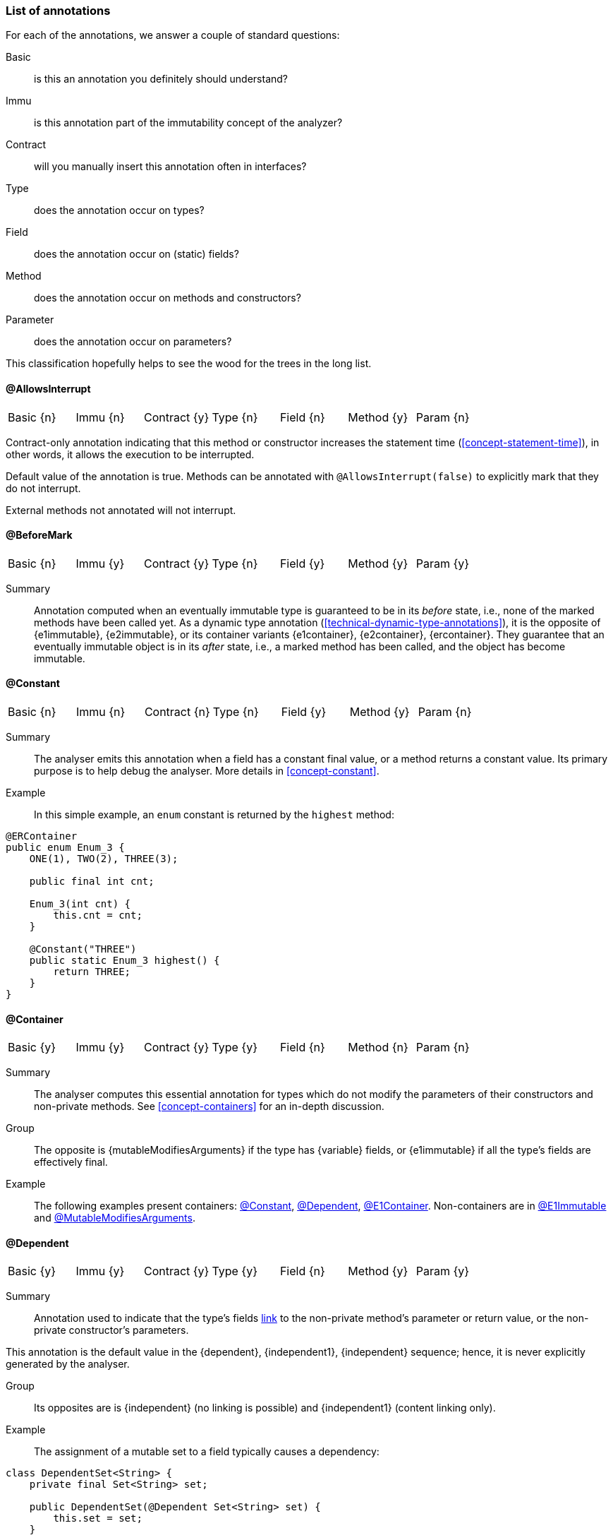 [#list-of-annotations]
=== List of annotations

For each of the annotations, we answer a couple of standard questions:

Basic:: is this an annotation you definitely should understand?
Immu:: is this annotation part of the immutability concept of the analyzer?
Contract:: will you manually insert this annotation often in interfaces?
Type:: does the annotation occur on types?
Field:: does the annotation occur on (static) fields?
Method:: does the annotation occur on methods and constructors?
Parameter:: does the annotation occur on parameters?

This classification hopefully helps to see the wood for the trees in the long list.

// ********************************************************************************************************************

[#allowsInterrupt-annotation]
==== @AllowsInterrupt

|===
| Basic {n} | Immu {n}| Contract {y}| Type {n} | Field {n} | Method {y} | Param {n}
|===

Contract-only annotation indicating that this method or constructor increases the statement time (<<concept-statement-time>>), in other words, it allows the execution to be interrupted.

Default value of the annotation is true.
Methods can be annotated with `@AllowsInterrupt(false)` to explicitly mark that they do not interrupt.

External methods not annotated will not interrupt.

// ********************************************************************************************************************

[#beforeMark-annotation]
==== @BeforeMark

|===
| Basic {n} | Immu {y}| Contract {y}| Type {n} | Field {y} | Method {y} | Param {y}
|===

Summary:: Annotation computed when an eventually immutable type is guaranteed to be in its _before_ state, i.e., none of the marked methods have been called yet.
As a dynamic type annotation (<<technical-dynamic-type-annotations>>), it is the opposite of {e1immutable},
{e2immutable}, or its container variants {e1container}, {e2container}, {ercontainer}.
They guarantee that an eventually immutable object is in its _after_ state, i.e., a marked method has been called, and the object has become immutable.

// ********************************************************************************************************************

[#constant-annotation]
==== @Constant

|===
| Basic {n} | Immu {n}| Contract {n}| Type {n} | Field {y} | Method {y} | Param {n}
|===

Summary:: The analyser emits this annotation when a field has a constant final value, or a method returns a constant value.
Its primary purpose is to help debug the analyser.
More details in <<concept-constant>>.

Example:: In this simple example, an `enum` constant is returned by the `highest` method:

[source,java]
----
@ERContainer
public enum Enum_3 {
    ONE(1), TWO(2), THREE(3);

    public final int cnt;

    Enum_3(int cnt) {
        this.cnt = cnt;
    }

    @Constant("THREE")
    public static Enum_3 highest() {
        return THREE;
    }
}
----

// ********************************************************************************************************************

[#container-annotation]
==== @Container

|===
| Basic {y} | Immu {y}| Contract {y}| Type {y} | Field {n} | Method {n} | Param {n}
|===

Summary:: The analyser computes this essential annotation for types which do not modify the parameters of their constructors and non-private methods.
See <<concept-containers>> for an in-depth discussion.

Group::
The opposite is {mutableModifiesArguments} if the type has {variable} fields, or {e1immutable} if all the type's fields are effectively final.

Example::
The following examples present containers: <<constant-annotation>>, <<dependent-annotation>>, <<e1container-annotation>>.
Non-containers are in <<e1immutable-annotation>> and <<mutableModifiesArguments-annotation>>.

// ********************************************************************************************************************

[#dependent-annotation]
==== @Dependent

|===
| Basic {y} | Immu {y}| Contract {y}| Type {y} | Field {n} | Method {y} | Param {y}
|===

Summary:: Annotation used to indicate that the type's fields <<concept-linking,link>> to the non-private method's parameter or return value, or the non-private constructor's parameters.

This annotation is the default value in the {dependent}, {independent1}, {independent} sequence; hence, it is never explicitly generated by the analyser.

Group::
Its opposites are is {independent} (no linking is possible) and {independent1} (content linking only).

Example::

The assignment of a mutable set to a field typically causes a dependency:

[source,java]
----
class DependentSet<String> {
    private final Set<String> set;

    public DependentSet(@Dependent Set<String> set) {
        this.set = set;
    }

    @Dependent
    public Set<String> getSet() {
        return set;
    }
}
----

A similar example is in <<e1immutable-annotation>>.

// ********************************************************************************************************************

[#e1container-annotation]
==== @E1Container

|===
| Basic {y} | Immu {y}| Contract {y}| Type {y} | Field {y} | Method {y} | Param {y}
|===

Summary:: This annotation is a short-hand for the combination of {e1immutable} and {container}, as described in <<concept-e1immutable>> and <<concept-containers>>.

Group:: This annotation sits in between {mutableModifiesArguments}, {container} and {e2container}.

Example:: In the following example of an eventually level 1 immutable type, the field `j` remains variable until the user of the class calls `setPositiveJ`.

.Example of an eventually @E1Container type
[source,java]
----
@E1Container(after = "j")
class EventuallyE1Immutable_2_M {

    @Modified
    private final Set<Integer> integers = new HashSet<>();

    @Final(after = "j")
    private int j;

    @Modified
    @Only(after = "j")
    public boolean addIfGreater(int i) {
        if (this.j <= 0) throw new UnsupportedOperationException("Not yet set");
        if (i >= this.j) {
            integers.add(i);
            return true;
        }
        return false;
    }

    @NotModified
    public Set<Integer> getIntegers() {
        return integers;
    }

    @NotModified
    public int getJ() {
        return j;
    }

    @Modified
    @Mark("j")
    public void setPositiveJ(int j) {
        if (j <= 0) throw new UnsupportedOperationException();
        if (this.j > 0) throw new UnsupportedOperationException("Already set");

        this.j = j;
    }

    @Modified
    @Only(before = "j")
    public void setNegativeJ(int j) {
        if (j > 0) throw new UnsupportedOperationException();
        if (this.j > 0) throw new UnsupportedOperationException("Already set");
        this.j = j;
    }
}
----

// ********************************************************************************************************************

[#e1immutable-annotation]
==== @E1Immutable

|===
| Basic {y} | Immu {y}| Contract {y}| Type {y} | Field {y} | Method {y} | Param {y}
|===

Summary:: This annotation indicates that a type is <<concept-e1immutable,level 1 immutable>>, effectively or eventually, meaning all fields are effectively or eventually final.

Group:: This annotation sits in between {mutableModifiesArguments} and {e2immutable}.

Example:: The `add` method modifies its parameter `input`; at the same time, the dependence between the constructor's parameter and the field prevents the type from being level 2 immutable:

[source,java]
----
@E1Immutable
class AddToSet {
    private final Set<String> stringsToAdd;

    @Dependent
    public AddToSet(Set<String> set) {
        this.stringsToAdd = set;
    }

    public void add(@Modified @NotNull1 Set<String> input) {
        input.addAll(set);
    }
}
----

// ********************************************************************************************************************

[#e2container-annotation]
==== @E2Container

|===
| Basic {y} | Immu {y}| Contract {y}| Type {y} | Field {y} | Method {y} | Param {y}
|===

Summary:: This annotation is a short-hand for the combination of {e2immutable} and {container}, as described in <<concept-e2immutable>> and <<concept-containers>>.

Group::

Example::

[source,java]
----

----

#TODO#

// ********************************************************************************************************************

[#e2immutable-annotation]
==== @E2Immutable

|===
| Basic {y} | Immu {y}| Contract {y}| Type {y} | Field {y} | Method {y} | Param {y}
|===

Summary:: This annotation indicates that a type is level 2 immutable, effectively or eventually.

It has two additional parameters:

. _level_, which is a numeric value at least 2, indicating the level of immutability
. _recursive_, which is true when recursive, or deep, immutability is meant

Example::

[source,java]
----

----

#TODO#

// ********************************************************************************************************************

[#eRcontainer-annotation]
==== @ERContainer

|===
| Basic {y} | Immu {y}| Contract {y}| Type {y} | Field {y} | Method {y} | Param {y}
|===

Summary:: This annotation is a short-hand for the combination of effectively recursively immutable (written as `@E2Immutable(recursive=true)`) and {container}, as described in <<concept-e2immutable>> and <<concept-containers>>.

Group:: it sits at the very end of the {container}, {e1container}, {e2container}, `@E2Container(level=3)`, ..., {ercontainer} sequence.

Example::

[source,java]
----

----

#TODO#

// ********************************************************************************************************************

[#extensionClass-annotation]
==== @ExtensionClass

|===
| Basic {y} | Immu {n}| Contract {n}| Type {y} | Field {n} | Method {n} | Param {n}
|===

Summary:: An extension class is a level 2 immutable class which uses More details can be found in <<concept-extension-class>>.

Example::

[source,java]
----

----

#TODO#

// ********************************************************************************************************************

[#final-annotation]
==== @Final

|===
| Basic {y} | Immu {y}| Contract {n}| Type {n} | Field {y} | Method {n} | Param {n}
|===

Summary:: This annotation indicates that a field is effectively or eventually final.
Fields that have the Java modifier `final` possess the annotation, but the analyser does not write it out to avoid clutter.

Mode:: Use this annotation to contract in the green mode, with the opposite, {variable}, being the default.
In the red mode, {final} is the default.

Parameters::
The `after="mark"` parameter indicates that the field is eventually final, after the marking method.

Details:: A field is effectively final when no method, transitively reachable from a non-private non-constructor method, assigns to the field.
A field is eventually final if the above definition holds when one excludes all the methods that are pre-marking, i.e., that hold an annotation `@Only(before="mark")` or `@Mark("mark")`.

Example::
Please find an example of an eventually final field in the example of <<e1container-annotation>>.

.Example for @Variable, @Final
[source,java]
----
@Container
class ExampleManualVariableFinal {

    @Final
    private int i;

    @Variable
    private int j;

    public final int k; // <1>

    public ExampleManualVariableFinal(int p, int q) {
        setI(p);
        this.k = q;
    }

    @NotModified
    public int getI() {
        return i;
    }

    @Modified // <2>
    private void setI(int i) {
        this.i = i;
    }

    @NotModified
    public int getJ() {
        return j;
    }

    @Modified
    public void setJ(int j) {
        this.j = j;
    }
}
----

<.> This field is effectively final, but there is no annotation because of the `final` modifier.
<.> Note that only the constructor accesses this method.

// ********************************************************************************************************************

==== @Finalizer

[source,java]
----

----

#TODO#

// ********************************************************************************************************************

==== @Fluent

|===
| Basic {y} | Immu {n}| Contract {y}| Type {n} | Field {n} | Method {y} | Param {n}
|===

Summary:: This annotation indicates that a method returns `this`, allowing for method chaining.
Mode:: There is no opposite for this annotation.
Details:: Fluent methods do not return a real value.
This is of consequence in the definition of independence for methods, as dependence on `this` is ignored.

Example::

[source,java]
----
@Fluent
public Builder setValue(char c) {
    this.c = c;
    return this;
}
----

// ********************************************************************************************************************

==== @Identity

|===
| Basic {y} | Immu {n}| Contract {y}| Type {n} | Field {n} | Method {y} | Param {n}
|===

Summary:: This annotation indicates that a method returns its first parameter.
Mode:: There is no opposite for this annotation.
Details:: Apart for all the obvious consequences, this annotation has an explicit effect on the linking of variables: a method marked {identity} only links to the first parameter.

Example::

[source,java]
----
@Identity
public static <T> requireNonNull(T t) {
    if(t == null) throw new NullpointerException();
    return t;
}
----

// ********************************************************************************************************************

==== @IgnoreModifications

|===
| Basic {n} | Immu {y}| Contract {y}| Type {n} | Field {y} | Method {n} | Param {y}
|===

Summary:: Helper annotation to mark that modifications on a field or parameter are to be ignored, because they fall outside the scope of the application.
This annotation is implicit on parameters of a functional interface type of of `java.util.function` (e.g., `Consumer`, `Function`, etc.).

Mode:: There is no opposite for this annotation.
It can only be used for contracting, the analyser cannot generate it.

Example:: The only current use is on `System.out` and `System.err`.
The `print` method family is obviously modifying to these fields, however, we judge it to be outside the scope of the application.

// ********************************************************************************************************************

==== @Independent

|===
| Basic {y} | Immu {y}| Contract {y}| Type {n} | Field {n} | Method {y} | Param {n}
|===

Summary:: Annotation used to indicate that a method or constructor avoids linking the fields of the type to the return value and parameters.
This annotation is only present when there are support data fields.
Additionally, on methods, the analyser only computes the annotation when the method is {nm}.

Mode:: Use this annotation in the green mode.
Its opposite is {dependent}.

* #TODO# check definition for methods, parameters dependent as well?
* #TODO# why do we ignore dependence on this?


// ********************************************************************************************************************

[#independent1-annotation]
==== @Independent1

|===
| Basic {n} | Immu {n} | Contract {n}| Type {n} | Field {n} | Method {y} | Param {y}
|===

Summary:: As one of the <<concept-higher-order-modification>> annotations, {independent1}
on a parameter, of <<concept-implicitly-immutable,implicitly immutable type>>, indicates that this parameter is assigned to one of the fields, or assigned into the object graph of one of the fields.
When computed on a method, the return value of the method, again of implicitly immutable type, is known to be part of the object graph of the fields.

Mode:: This annotation has no opposite.
It implies {independent} because it appears on implicitly immutable types only.

Example:: This annotation has been contracted in many collection-framework methods, such as

[source,java]
----
Collections.add(@Dependent1 E e);

@Dependent1
E List.get(int index);
----

The most direct example explaining the definition is:

[source,java]
----
public class Dependent1_0<T> {
    @Linked1(to = {"Dependent1_0:t"})
    private final T t;

    public Dependent1_0(@Dependent1 T t) {
        this.t = t;
    }

    @Dependent1
    public T getT() {
        return t;
    }
}
----

// ********************************************************************************************************************

==== @Linked

|===
| Basic {n} | Immu {y}| Contract {n}| Type {n} | Field {y} | Method {n} | Param {n}
|===

Summary:: Annotation to help debug the dependence system.
Mode:: There is no opposite.

// ********************************************************************************************************************

==== @Linked1

|===
| Basic {n} | Immu {y}| Contract {n}| Type {n} | Field {y} | Method {n} | Param {n}
|===

Summary:: Annotation to help debug the dependence system.
Mode:: There is no opposite.


// ********************************************************************************************************************

==== @Mark

|===
| Basic {n} | Immu {y}| Contract {y}| Type {n} | Field {n} | Method {y} | Param {n}
|===

#TODO#

[#modified-annotation]
==== @Modified

|===
| Basic {y} | Immu {y}| Contract {y}| Type {n} | Field {y} | Method {y} | Param {y}
|===

Summary:: Core annotation which indicates that <<concept-modified,modifications>> take place on a field, parameter, or in a method.

Mode:: It is the default in the green mode, when {nm} is not visible.

// ********************************************************************************************************************

[#mutableModifiesArguments-annotation]
==== @MutableModifiesArguments

|===
| Basic {y} | Immu {y}| Contract {n}| Type {y} | Field {n} | Method {n} | Param {n}
|===

Summary::
This annotation appears on types which are not a container and not level 1 immutable: at least one method will modify its parameters, and at least one field will be variable.
Definitions are in <<concept-containers>> and <<concept-e1immutable>>.

Mode:: It is the default in the green mode when none of {container}, {e1immutable}, {e1container}, {e2immutable}, {e2container} is present.
Use it for contracting in the red mode.

Example:: Types with non-private fields cannot be level 1 immutable.
Here we combine that with a parameter modifying method:

[source,java]
----
@MutableModifiesArguments
class Mutate {
    @Variable
    public int count;

    public void add(@Modified List<String> list) {
        for(int i=0; i<count; i++) {
            list.add("item "+i);
        }
    }
}
----

// ********************************************************************************************************************

[#notModified-annotation]
==== @NotModified

|===
| Basic {y} | Immu {y}| Contract {y}| Type {n} | Field {y} | Method {y} | Param {y}
|===

Summary:: Core annotation which indicates that no <<concept-modified,modifications>> take place on a field, parameter, or in a method.

Mode:: It is the default in the red mode, when its opposite {modified} is not present.

Example::

[source,java]
----


----

#TODO#

// ********************************************************************************************************************

[#notNull-annotation]
==== @NotNull

|===
| Basic {y} | Immu {n}| Contract {y}| Type {n} | Field {y} | Method {y} | Param {y}
|===

Summary:: Core annotation to indicate that a field, parameter, or result of a method can never be `null`.
Mode:: Use this annotation for contracting in the green mode.
It is the opposite of {nullable}.

// ********************************************************************************************************************

[#notNull1-annotation]
==== @NotNull1

|===
| Basic {n} | Immu {n}| Contract {y}| Type {n} | Field {y} | Method {y} | Param {y}
|===

Summary:: the content of an object is {nn}, meaning that all the accessible fields of the object are {nn}.

// ********************************************************************************************************************

[#nullable-annotation]
==== @Nullable

|===
| Basic {y} | Immu {n}| Contract {y}| Type {n} | Field {y} | Method {y} | Param {y}
|===

Summary:: This annotation indicates that the field, parameter, or result of a method can be `null`.

Mode:: This is the default in the green mode, when {nn} is not present.
Use it to contract in the red mode.

// ********************************************************************************************************************

[#only-annotation]
==== @Only

|===
| Basic {n} | Immu {y}| Contract {y}| Type {n} | Field {n} | Method {y} | Param {n}
|===

Summary:: Essential annotation for methods in <<concept-eventual,eventually immutable>> types.

Mode:: There is no opposite.

Example:: The following example shows a useful `@Only(before="...")` method.
Please find an example with a useful `@Only(after="...")` method in <<testMark-annotation>>.

[source,java]
----


----

// ********************************************************************************************************************

[#singleton-annotation]
==== @Singleton

|===
| Basic {y} | Immu {n}| Contract {n} | Type {y} | Field {n} | Method {n} | Param {n}
|===

Summary:: This annotation indicates that the class is a <<concept-singleton, singleton>>: only one instance can exist.
Mode:: There is no opposite for this annotation.

Example:: There are many ways to ensure that a type has only one instance.
This is the simplest example:

[source,java]
----
@Singleton
public class OnlyOne {
  public static final INSTANCE = new OnlyOne();

  public final int value;

  private OnlyOne() {
      value = new Random().nextInt(10);
  }
}
----


// ********************************************************************************************************************

[#sse-annotation]
==== @StaticSideEffects

|===
| Basic {y} | Immu {y}| Contract {n} | Type {y} | Field {n} | Method {n} | Param {n}
|===

Summary:: This annotation indicates that at least one method in the type calls a modifying method on a foreign static field.

Example:: The expression `System.out.println("x")` calls the modifying method `println` on the foreign static field `out` of the type `System`.
When this field is not decorated with {ignoreModifications} in the Annotated APIs, the type containing the method calling `println` will be annotated with {sse}.

// ********************************************************************************************************************

[#testMark-annotation]
==== @TestMark

|===
| Basic {n} | Immu {y}| Contract {y} | Type {n} | Field {n} | Method {y} | Param {n}
|===

Summary:: Part of the <<concept-eventual,eventual>> system, this annotation is computed for methods which return the state of the object with respect to eventuality: _after_ is `true`, while _before_ is `false`.

Parameters:: a parameter `before` exists to reverse the values: when `before` is true, the method returns `true` when the state is _before_ and `false` when the state is _after_.

Mode:: There is no opposite for this annotation.

Example:: The {testMark} annotation in the following example returns `true` when `t != null`, i.e., _after_ the marked method `setT` has been called:

[source,java]
----
@E2Immutable(after = "t")
public class EventuallyE2Immutable_2<T> {

    private T t;

    @Mark("t")
    public void setT(T t) {
        if (t == null) throw new NullPointerException();
        if (this.t != null) throw new UnsupportedOperationException();
        this.t = t;
    }

    @Only(after = "t")
    public T getT() {
        if (t == null) throw new UnsupportedOperationException();
        return t;
    }

    @TestMark("t")
    public boolean isSet() {
        return t != null;
    }
}
----

// ********************************************************************************************************************

[#utilityClass-annotation]
==== @UtilityClass

|===
| Basic {y} | Immu {n}| Contract {n}| Type {y} | Field {n} | Method {n} | Param {n}
|===

Summary:: This annotation indicates that the type is a <<concept-utility-class,utility class>>: its static side is eventually level 2 immutable, and it cannot be instantiated.
As a consequence, should only have static methods.

Mode:: There is no opposite for this annotation.
Details::
The level 2 immutability ensures that the (static) fields are sufficiently immutable.
The fact that it cannot be instantiated is verified by

. the fact that all constructors should be private;
. there should be at least one private constructor;
. no method or field can use the constructors instantiate objects of this type.

Example:: The following utility class is copied from the analyser:

[source,java]
----
@UtilityClass
public class IntUtil {

    private IntUtil() {
    }

    // copied from Guava, DoubleMath class
    public static boolean isMathematicalInteger(double x) {
        return !Double.isNaN(x) && !Double.isInfinite(x) && x == Math.rint(x);
    }
}
----

// ********************************************************************************************************************

[#variable-annotation]
==== @Variable

|===
| Basic {y} | Immu {y}| Contract {n} | Type {n} | Field {y} | Method {n} | Param {n}
|===

Summary:: This annotation indicates that a field is not <<concept-e1immutable,effectively or eventually final>>, i.e., it is assigned to in methods accessible from non-private non-constructor methods in the type.

Mode:: This annotation is the default in the green mode.
It is the opposite of {final}.

Example:: Any non-eventual type with setters will have fields marked {variable}:

[source,java]
----
@Container
class HoldsOneInteger {

  @Variable
  private int i;

  public void set(int i) {
    this.i = i;
  }

  public int get() {
    return i;
  }
}
----
